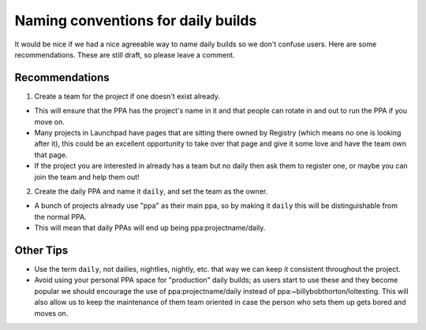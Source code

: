 Naming conventions for daily builds
====================================

It would be nice if we had a nice agreeable way to name daily builds so
we don't confuse users. Here are some recommendations. These are still
draft, so please leave a comment.

Recommendations
---------------

1. Create a team for the project if one doesn't exist already.

- This will ensure that the PPA has the project's name in it and that people can rotate in and out to run the PPA if you move on.
- Many projects in Launchpad have pages that are sitting there owned by Registry (which means no one is looking after it), this could be an excellent opportunity to take over that page and give it some love and have the team own that page.
- If the project you are interested in already has a team but no daily then ask them to register one, or maybe you can join the team and help them out!

2. Create the daily PPA and name it ``daily``, and set the team as the
   owner.

- A bunch of projects already use "ppa" as their main ppa, so by making it ``daily`` this will be distinguishable from the normal PPA.
- This will mean that daily PPAs will end up being ppa:projectname/daily.

Other Tips
----------

-  Use the term ``daily``, not dailies, nightlies, nightly, etc. that way
   we can keep it consistent throughout the project.
-  Avoid using your personal PPA space for "production" daily builds; as
   users start to use these and they become popular we should encourage
   the use of ppa:projectname/daily instead of
   ppa:~billybobthorton/loltesting. This will also allow us to keep the
   maintenance of them team oriented in case the person who sets them up
   gets bored and moves on.